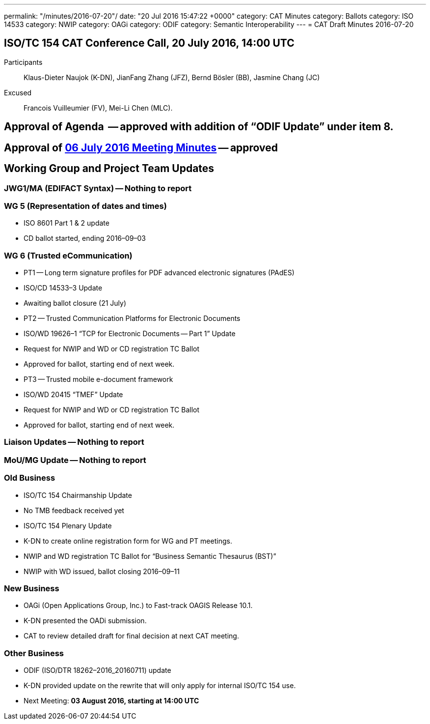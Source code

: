 ---
permalink: "/minutes/2016-07-20"/
date: "20 Jul 2016 15:47:22 +0000"
category: CAT Minutes
category: Ballots
category: ISO 14533
category: NWIP
category: OAGi
category: ODIF
category: Semantic Interoperability
---
= CAT Draft Minutes 2016-07-20

== ISO/TC 154 CAT Conference Call, 20 July 2016, 14:00 UTC
Participants::  Klaus-Dieter Naujok (K-DN), JianFang Zhang (JFZ), Bernd Bösler (BB), Jasmine Chang (JC)
Excused::  Francois Vuilleumier (FV), Mei-Li Chen (MLC).


== Approval of Agenda  -- *approved* with addition of “ODIF Update” under item 8.
== Approval of link:/cat-draft-minutes-2016-07-06[06 July 2016 Meeting Minutes] -- *approved*
== Working Group and Project Team Updates

=== JWG1/MA (EDIFACT Syntax) -- Nothing to report
=== WG 5 (Representation of dates and times)

* ISO 8601 Part 1 & 2 update

* CD ballot started, ending 2016–09–03




=== WG 6 (Trusted eCommunication)

* PT1 -- Long term signature profiles for PDF advanced electronic signatures (PAdES)

* ISO/CD 14533–3 Update

* Awaiting ballot closure (21 July)




* PT2 -- Trusted Communication Platforms for Electronic Documents

* ISO/WD 19626–1 “TCP for Electronic Documents -- Part 1” Update

* Request for NWIP and WD or CD registration TC Ballot

* Approved for ballot, starting end of next week.






* PT3 -- Trusted mobile e-document framework

* ISO/WD 20415 “TMEF” Update

* Request for NWIP and WD or CD registration TC Ballot

* Approved for ballot, starting end of next week.










=== Liaison Updates -- Nothing to report
=== MoU/MG Update -- Nothing to report
=== Old Business

* ISO/TC 154 Chairmanship Update

* No TMB feedback received yet


* ISO/TC 154 Plenary Update

* K-DN to create online registration form for WG and PT meetings.


* NWIP and WD registration TC Ballot for “Business Semantic Thesaurus (BST)”

* NWIP with WD issued, ballot closing 2016–09–11




=== New Business

* OAGi (Open Applications Group, Inc.) to Fast-track OAGIS Release 10.1.

* K-DN presented the OADi submission.
* CAT to review detailed draft for final decision at next CAT meeting.




=== Other Business

* ODIF (ISO/DTR 18262–2016_20160711) update

* K-DN provided update on the rewrite that will only apply for internal ISO/TC 154 use.




* Next Meeting: *03 August 2016, starting at 14:00 UTC*
